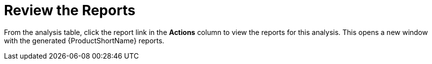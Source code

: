 // Module included in the following assemblies:
// * docs/web-console-guide_5/master.adoc
[id='reviewing_reports_{context}']
= Review the Reports

From the analysis table, click the report link in the *Actions* column to view the reports for this analysis. This opens a new window with the generated {ProductShortName} reports.
